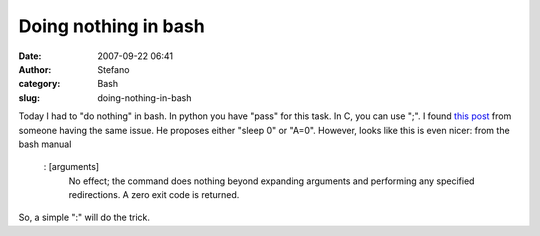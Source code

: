 Doing nothing in bash
#####################
:date: 2007-09-22 06:41
:author: Stefano
:category: Bash
:slug: doing-nothing-in-bash

Today I had to "do nothing" in bash. In python you have "pass" for this
task. In C, you can use ";". I found `this
post <http://ynniv.com/blog/2005/04/doing-nothing-in-bash.html>`_ from
someone having the same issue. He proposes either "sleep 0" or "A=0".
However, looks like this is even nicer: from the bash manual

    : [arguments]
     No effect; the command does nothing beyond expanding arguments
     and performing any specified redirections. A zero exit code is
     returned.

So, a simple ":" will do the trick.
